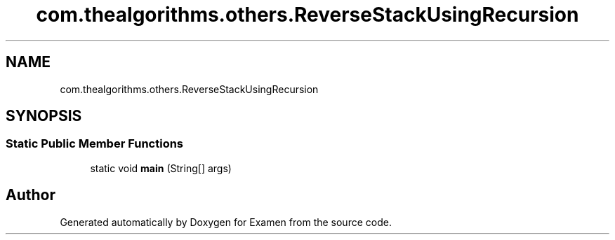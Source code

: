 .TH "com.thealgorithms.others.ReverseStackUsingRecursion" 3 "Fri Jan 28 2022" "Examen" \" -*- nroff -*-
.ad l
.nh
.SH NAME
com.thealgorithms.others.ReverseStackUsingRecursion
.SH SYNOPSIS
.br
.PP
.SS "Static Public Member Functions"

.in +1c
.ti -1c
.RI "static void \fBmain\fP (String[] args)"
.br
.in -1c

.SH "Author"
.PP 
Generated automatically by Doxygen for Examen from the source code\&.

